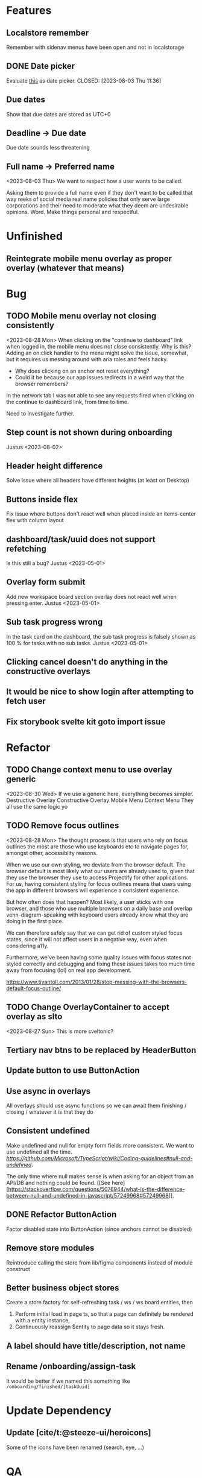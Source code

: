 * Features

** Localstore remember
   Remember with sidenav menus have been open and not in localstorage

** DONE Date picker
   Evaluate [[https://www.npmjs.com/package/date-picker-svelte][this]] as date
   picker.
   CLOSED: [2023-08-03 Thu 11:36]

** Due dates
   Show that due dates are stored as UTC+0

** Deadline -> Due date
    Due date sounds less threatening

** Full name -> Preferred name
   <2023-08-03 Thu>
   We want to respect how a user wants to be called.

   Asking them to provide a full name even if they don't want to be called that
   way reeks of social media real name policies that only serve large
   corporations and their need to moderate what they deem are undesirable
   opinions. Word. Make things personal and respectful.

* Unfinished

** Reintegrate mobile menu overlay as proper overlay (whatever that means)

* Bug

** TODO Mobile menu overlay not closing consistently
   <2023-08-28 Mon>
   When clicking on the "continue to dashboard" link when logged in, the mobile
   menu does not close consistently. Why is this? Adding an on:click handler to
   the menu might solve the issue, somewhat, but it requires us messing around
   with aria roles and feels hacky.

   - Why does clicking on an anchor not reset everything?
   - Could it be because our app issues redirects in a weird way that the
     browser remembers?

   In the network tab I was not able to see any requests fired when clicking on
   the continue to dashboard link, from time to time.

   Need to investigate further.

** Step count is not shown during onboarding
   Justus <2023-08-02>

** Header height difference
   Solve issue where all headers have different heights (at least on Desktop)

** Buttons inside flex
   Fix issue where buttons don't react well when placed inside an items-center
   flex with column layout

** dashboard/task/uuid does not support refetching
   Is this still a bug? Justus <2023-05-01>

** Overlay form submit
   Add new workspace board section overlay does not react well when pressing
   enter.
   Justus <2023-05-01>

** Sub task progress wrong
   In the task card on the dashboard, the sub task progress is falsely shown as
   100 % for tasks with no sub tasks.
   Justus <2023-05-01>

** Clicking cancel doesn't do anything in the constructive overlays

** It would be nice to show login after attempting to fetch user

** Fix storybook svelte kit goto import issue

* Refactor

** TODO Change context menu to use overlay generic
   <2023-08-30 Wed>
   If we use a generic here, everything becomes simpler.
   Destructive Overlay
   Constructive Overlay
   Mobile Menu
   Context Menu
   They all use the same logic yo

** TODO Remove focus outlines
   <2023-08-28 Mon>
   The thought process is that users who rely on focus outlines the most are
   those who use keyboards etc to navigate pages for, amongst other,
   accessiblity reasons.

   When we use our own styling, we deviate from the browser default. The browser
   default is most likely what our users are already used to, given that they
   use the browser they use to access Projectify for other applications.
   For us, having consistent styling for focus outlines means that users
   using the app in different browsers will experience a consistent experience.

   But how often does that happen? Most likely, a user sticks with one browser,
   and those who use multiple browsers on a daily base and overlap
   venn-diagram-speaking with keyboard users already know what they are doing
   in the first place.

   We can therefore safely say that we can get rid of custom styled focus
   states, since it will not affect users in a negative way, even when
   considering a11y.

   Furthermore, we've been having some quality issues with focus states not
   styled correctly and debugging and fixing these issues takes too much time
   away from focusing (lol) on real app development.

   https://www.tjvantoll.com/2013/01/28/stop-messing-with-the-browsers-default-focus-outline/

** TODO Change OverlayContainer to accept overlay as slto
   <2023-08-27 Sun>
   This is more sveltonic?

** Tertiary nav btns to be replaced by HeaderButton

** Update button to use ButtonAction

** Use async in overlays
   All overlays should use async functions so we can await them finishing /
   closing / whatever it is that they do

** Consistent undefined
   Make undefined and null for empty form fields more consistent. We want to
   use undefined all the time. [[Check this][https://github.com/Microsoft/TypeScript/wiki/Coding-guidelines#null-and-undefined]].

   The only time where null makes sense is when asking for an object from an
   API/DB and nothing could be found. [[See
   here][https://stackoverflow.com/questions/5076944/what-is-the-difference-between-null-and-undefined-in-javascript/57249968#57249968]].

** DONE Refactor ButtonAction
   CLOSED: [2023-08-30 Wed 14:16]
   Factor disabled state into ButtonAction (since anchors cannot be disabled)

** Remove store modules
   Reintroduce calling the store from lib/figma components instead of module
   construct

** Better business object stores
  Create a store factory for self-refreshing task / ws / ws board entities,
   then

  1. Perform initial load in page ts, so that a page can definitely be rendered
     with a entity instance,
  2. Continuously reassign $entity to page data so it stays fresh.

** A label should have title/description, not name

** Rename /onboarding/assign-task
   It would be better if we named this something like
   ~/onboarding/finished/[taskUuid]~

* Update Dependency

** Update [cite/t:@steeze-ui/heroicons]
   Some of the icons have been renamed (search, eye, ...)

* QA

** Consider introducing shellcheck

** Warn about unused variables (possible just in svelte files)

* DONE The drop down in user assignment does not indicate the current
  assignee

